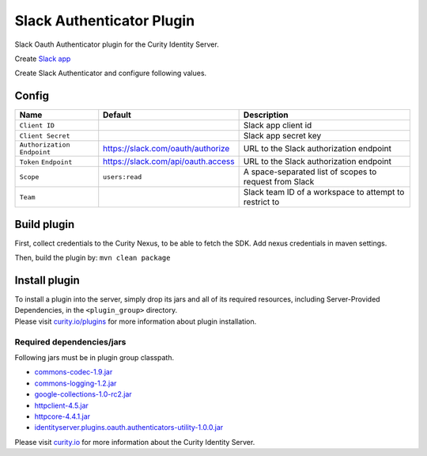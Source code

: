 Slack Authenticator Plugin
=============================

Slack Oauth Authenticator plugin for the Curity Identity Server.

Create `Slack app`_

Create Slack Authenticator and configure following values.

Config
~~~~~~

+-------------------+--------------------------------------------------+-----------------------------+
| Name              | Default                                          | Description                 |
+===================+==================================================+=============================+
| ``Client ID``     |                                                  | Slack app client id         |
|                   |                                                  |                             |
+-------------------+--------------------------------------------------+-----------------------------+
| ``Client Secret`` |                                                  | Slack app secret key        |
|                   |                                                  |                             |
+-------------------+--------------------------------------------------+-----------------------------+
| ``Authorization`` | https://slack.com/oauth/authorize                | URL to the Slack            |
| ``Endpoint``      |                                                  | authorization endpoint      |
|                   |                                                  |                             |
+-------------------+--------------------------------------------------+-----------------------------+
| ``Token``         | https://slack.com/api/oauth.access               | URL to the Slack            |
| ``Endpoint``      |                                                  | authorization endpoint      |
+-------------------+--------------------------------------------------+-----------------------------+
| ``Scope``         |  ``users:read``                                  | A space-separated list of   |
|                   |                                                  | scopes to request from      |
|                   |                                                  | Slack                       |
+-------------------+--------------------------------------------------+-----------------------------+
| ``Team``          |                                                  | Slack team ID of a          |
|                   |                                                  | workspace to attempt to     |
|                   |                                                  | restrict to                 |
+-------------------+--------------------------------------------------+-----------------------------+

Build plugin
~~~~~~~~~~~~

First, collect credentials to the Curity Nexus, to be able to fetch the
SDK. Add nexus credentials in maven settings.

Then, build the plugin by: ``mvn clean package``

Install plugin
~~~~~~~~~~~~~~

| To install a plugin into the server, simply drop its jars and all of
  its required resources, including Server-Provided Dependencies, in the
  ``<plugin_group>`` directory.
| Please visit `curity.io/plugins`_ for more information about plugin
  installation.

Required dependencies/jars
"""""""""""""""""""""""""""""""""""""

Following jars must be in plugin group classpath.

-  `commons-codec-1.9.jar`_
-  `commons-logging-1.2.jar`_
-  `google-collections-1.0-rc2.jar`_
-  `httpclient-4.5.jar`_
-  `httpcore-4.4.1.jar`_
-  `identityserver.plugins.oauth.authenticators-utility-1.0.0.jar`_

Please visit `curity.io`_ for more information about the Curity Identity
Server.

.. _Slack app: https://api.slack.com/apps
.. _curity.io/plugins: https://support.curity.io/docs/latest/developer-guide/plugins/index.html#plugin-installation
.. _commons-codec-1.9.jar: http://central.maven.org/maven2/commons-codec/commons-codec/1.9/commons-codec-1.9.jar
.. _commons-logging-1.2.jar: http://central.maven.org/maven2/commons-logging/commons-logging/1.2/commons-logging-1.2.jar
.. _google-collections-1.0-rc2.jar: http://central.maven.org/maven2/com/google/collections/google-collections/1.0-rc2/google-collections-1.0-rc2.jar
.. _httpclient-4.5.jar: http://central.maven.org/maven2/org/apache/httpcomponents/httpclient/4.5/httpclient-4.5.jar
.. _httpcore-4.4.1.jar: http://central.maven.org/maven2/org/apache/httpcomponents/httpcore/4.4.1/httpcore-4.4.1.jar
.. _identityserver.plugins.oauth.authenticators-utility-1.0.0.jar: https://github.com/curityio/oauth-authenticator-utility-plugin
.. _curity.io: https://curity.io/
